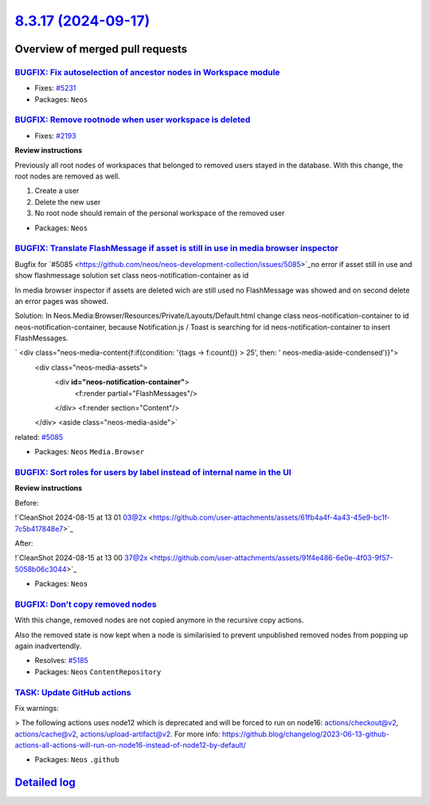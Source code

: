 `8.3.17 (2024-09-17) <https://github.com/neos/neos-development-collection/releases/tag/8.3.17>`_
================================================================================================

Overview of merged pull requests
~~~~~~~~~~~~~~~~~~~~~~~~~~~~~~~~

`BUGFIX: Fix autoselection of ancestor nodes in Workspace module <https://github.com/neos/neos-development-collection/pull/5232>`_
----------------------------------------------------------------------------------------------------------------------------------

* Fixes: `#5231 <https://github.com/neos/neos-development-collection/issues/5231>`_

* Packages: ``Neos``

`BUGFIX: Remove rootnode when user workspace is deleted <https://github.com/neos/neos-development-collection/pull/5207>`_
-------------------------------------------------------------------------------------------------------------------------

* Fixes: `#2193 <https://github.com/neos/neos-development-collection/issues/2193>`_

**Review instructions**

Previously all root nodes of workspaces that belonged to removed users stayed in the database.
With this change, the root nodes are removed as well.

1. Create a user
2. Delete the new user
3. No root node should remain of the personal workspace of the removed user

* Packages: ``Neos``

`BUGFIX: Translate FlashMessage if asset is still in use in media browser inspector  <https://github.com/neos/neos-development-collection/pull/5133>`_
------------------------------------------------------------------------------------------------------------------------------------------------------

Bugfix for `#5085 <https://github.com/neos/neos-development-collection/issues/5085>`_no error if asset still in use and show flashmessage solution set class neos-notification-container as id

In media browser inspector if assets are deleted wich are still used no FlashMessage was showed  and on second delete an error pages was showed.

Solution:
In Neos.Media:Browser/Resources/Private/Layouts/Default.html change class neos-notification-container to id neos-notification-container, because Notification.js / Toast is searching for id neos-notification-container to insert FlashMessages.

`       <div class="neos-media-content{f:if(condition: '{tags -> f:count()} > 25', then: ' neos-media-aside-condensed')}">
            <div class="neos-media-assets">
                <div **id="neos-notification-container"**>
                    <f:render partial="FlashMessages"/>
                </div>
                <f:render section="Content"/>
            </div>
            <aside class="neos-media-aside">`

related: `#5085 <https://github.com/neos/neos-development-collection/issues/5085>`_


* Packages: ``Neos`` ``Media.Browser``

`BUGFIX: Sort roles for users by label instead of internal name in the UI <https://github.com/neos/neos-development-collection/pull/5203>`_
-------------------------------------------------------------------------------------------------------------------------------------------

**Review instructions**

Before:

!`CleanShot 2024-08-15 at 13 01 03@2x <https://github.com/user-attachments/assets/61fb4a4f-4a43-45e9-bc1f-7c5b417848e7>`_

After:

!`CleanShot 2024-08-15 at 13 00 37@2x <https://github.com/user-attachments/assets/91f4e486-6e0e-4f03-9f57-5058b06c3044>`_


* Packages: ``Neos``

`BUGFIX: Don’t copy removed nodes <https://github.com/neos/neos-development-collection/pull/5186>`_
-----------------------------------------------------------------------------------------------------

With this change, removed nodes are not copied anymore in the recursive copy actions. 

Also the removed state is now kept when a node is similarisied to prevent unpublished removed nodes from popping up again inadvertendly.

* Resolves: `#5185 <https://github.com/neos/neos-development-collection/issues/5185>`_

* Packages: ``Neos`` ``ContentRepository``

`TASK: Update GitHub actions <https://github.com/neos/neos-development-collection/pull/5237>`_
----------------------------------------------------------------------------------------------

Fix warnings:

> The following actions uses node12 which is deprecated and will be forced to run on node16: actions/checkout@v2, actions/cache@v2, actions/upload-artifact@v2. For more info: https://github.blog/changelog/2023-06-13-github-actions-all-actions-will-run-on-node16-instead-of-node12-by-default/




* Packages: ``Neos`` ``.github``

`Detailed log <https://github.com/neos/neos-development-collection/compare/8.3.16...8.3.17>`_
~~~~~~~~~~~~~~~~~~~~~~~~~~~~~~~~~~~~~~~~~~~~~~~~~~~~~~~~~~~~~~~~~~~~~~~~~~~~~~~~~~~~~~~~~~~~~

